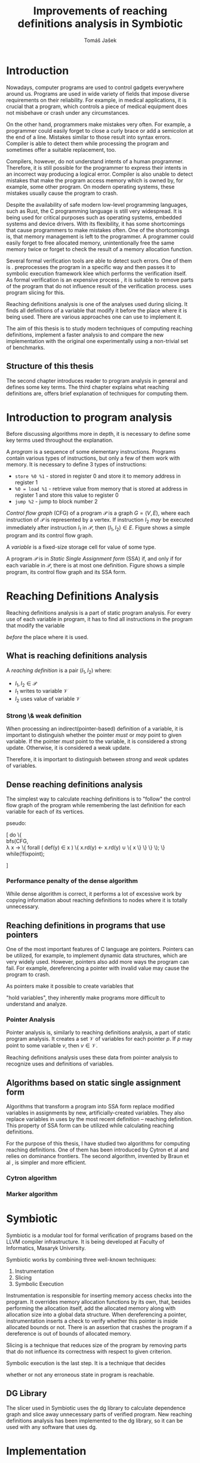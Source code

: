 #+TITLE: Improvements of reaching definitions analysis in Symbiotic
#+AUTHOR: Tomáš Jašek
#+LATEX_CLASS:         fithesis
#+OPTIONS:             todo:nil toc:nil
#+LATEX_CLASS_OPTIONS: [nolot,nolof,color,oneside]
#+LATEX_HEADER:        \input{setup.tex}
* Introduction

Nowadays, computer programs are used to control gadgets everywhere
around us. Programs are used in wide variety of fields that impose
diverse requirements on their reliability. For example, in medical
applications, it is crucial that a program, which controls a piece of
medical equipment does not misbehave or crash under any circumstances.

On the other hand, programmers make mistakes very often. For example,
a programmer could easily forget to close a curly brace or add a
semicolon at the end of a line. Mistakes similar to those result into
syntax errors. Compiler is able to detect them while processing the
program and sometimes offer a suitable replacement, too.

Compilers, however, do not understand intents of a human
programmer. Therefore, it is still possible for the programmer to
express their intents in an incorrect way producing a logical
error. Compiler is also unable to detect mistakes that make the
program access memory which is owned by, for example, some other
program. On modern operating systems, these mistakes usually cause the
program to crash.

Despite the availability of safe modern low-level programming
languages, such as Rust, the C programming language is still very
widespread. It is being used for critical purposes such as
operating systems, embedded systems and device drivers. With its
flexibility, it has some shortcomings that cause programmers to make
mistakes often. One of the shortcomings is, that memory management is
left to the programmer. A programmer could easily forget to free
allocated memory, unintentionally free the same memory twice or forget
to check the result of a memory allocation function.

Several formal verification tools are able to detect such errors. One
of them is \sbt{} \cite{Symbiotic}. \sbt{} preprocesses the program in
a specific way and then passes it to symbolic execution framework klee
which performs the verification itself. As formal verification is an
expensive process \cite{_}, it is suitable to remove parts of the
program that do not influence result of the verification
process. \sbt{} uses program slicing \cite{ChalupaDG} for
this. 

Reaching definitions analysis is one of the analyses used during
slicing. It finds all definitions of a variable that modify it before
the place where it is being used. There are various approaches one can
use to implement it.

The aim of this thesis is to study modern techniques of computing
reaching definitions, implement a faster analysis to \sbt{} and
compare the new implementation with the original one experimentally
using a non-trivial set of benchmarks.

** Structure of this thesis
The second chapter introduces reader to program analysis in general
and defines some key terms.  The third chapter explains what reaching
definitions are, offers brief explanation of techniques for computing
them.

* Introduction to program analysis
Before discussing algorithms more in depth, it is necessary to define
some key terms used throughout the explanation.

A /program/ is a sequence of some elementary instructions. Programs
contain various types of instructions, but only a few of them work
with memory. It is necessary to define 3 types of instructions:
- =store %0 %1= - stored in register 0 and store it to memory address
  in register 1
- =%0 = load %1= - retrieve value from memory that is stored at
  address in register 1 and store this value to register 0
- =jump %2= - jump to block number 2

# TODO is it necessary to define blocks?
/Control flow graph/ (CFG\index{CFG}) of a program $\mathcal P$ is a
graph $G = (V, E)$, where each instruction of $\mathcal P$ is
represented by a vertex. If instruction $I_2$ /may/ be executed
immediately after instruction $I_1$ in $\mathcal P$, then $(I_1, I_2) \in
E$. Figure \ref{fig:programCFG} shows a simple program and its control flow graph.
# TODO figure to demonstrate program and its control flow graph

#+BEGIN_LaTeX
  \begin{figure}
  \begin{minipage}[t]{0.5\textwidth}
simple program
    \end{minipage}
  \begin{minipage}[t]{0.5\textwidth}
control flow graph
  \end{minipage}
  \caption{Program and its control flow graph}
\label{fig:programCFG}
  \end{figure}
#+END_LaTeX

# TODO better definition for variable
A /variable/ is a fixed-size storage cell for value of some type.

# TODO figure program and its reaching definitions

A program $\mathcal P$ is in \textit{Static Single Assignment form}
(SSA\index{SSA}) if, and only if for each variable in $\mathcal P$,
there is at most one definition. Figure \ref{fig:programSSA} shows a
simple program, its control flow graph and its SSA form.
# TODO program and its SSA form

#+BEGIN_LaTeX
    \begin{figure}
    \begin{minipage}[t]{0.3\textwidth}
      simple program
      \end{minipage}
    \begin{minipage}[t]{0.3\textwidth}
      control flow graph
    \end{minipage}
    \begin{minipage}[t]{0.3\textwidth}
      SSA form
    \end{minipage}
    \caption{Program its control flow graph and SSA form}
  \label{fig:programSSA}
    \end{figure}
#+END_LaTeX

* Reaching Definitions Analysis

Reaching definitions analysis is a part of static program
analysis. For every use of each variable in program, it has to find all
instructions in the program that modify the variable
# TODO before does not work here, because of loops in program
\textit{before} the place where it is used.

** What is reaching definitions analysis

A /reaching definition/ \index{RD} is a pair $(I_1, I_2)$ where:
+ $I_1, I_2 \in \mathcal P$
+ $I_1$ writes to variable $\mathcal V$
+ $I_2$ uses value of variable $\mathcal V$

*** Strong \& weak definition
When processing an indirect(pointer-based) definition of a variable,
it is important to distinguish whether the pointer \textit{must} or
\textit{may} point to given variable. If the pointer \textit{must}
point to the variable, it is considered a strong update. Otherwise, it
is considered a weak update.

Therefore, it is important to distinguish between \textit{strong} and
\textit{weak} updates of variables.

** Dense reaching definitions analysis
The simplest way to calculate reaching definitions is to "follow" the
control flow graph of the program while remembering the last definition for
each variable for each of its vertices.

#+BEGIN_LaTeX
  \begin{algorithm}[H]
  \KwData{Control Flow Graph}
  \KwResult{Reaching Definitions}
  
  \end{algorithm}
#+END_LaTeX

pseudo:

[
\text{do} \{ \\
  \text{bfs}(CFG, \\
  \lambda x \rightarrow \{
    \text{forall} ( def(y) \in x ) \{
        x.rd(y) \gets x.rd(y) \cup \{ x \}
      \}
    \}
  \);
  \} while(!fixpoint);

]

*** Performance penalty of the dense algorithm
While dense algorithm is correct, it performs a lot of excessive work
by copying information about reaching definitions to nodes where it is
totally unnecessary.

** Reaching definitions in programs that use pointers
One of the most important features of C language are
pointers. Pointers can be utilized, for example, to implement dynamic
data structures, which are very widely used. However, pointers also
add more ways the program can fail. For example, dereferencing a
pointer with invalid value may cause the program to crash.

As pointers make it possible to create variables that 
# TODO change hold variables to something better
"hold variables", they inherently make programs more difficult to
understand and analyze.
*** Pointer Analysis
Pointer analysis is, similarly to reaching definitions analysis, a
part of static program analysis. It creates a set $\mathcal V$ of
variables for each pointer $p$. If $p$ may point to some variable $v$,
then $v \in \mathcal V$.

Reaching definitions analysis uses these data from pointer
analysis to recognize uses and definitions of variables.
** Algorithms based on static single assignment form
Algorithms that transform a program into SSA form replace modified
variables in assignments by new, artificially-created variables. They
also replace variables in uses by the most recent definition --
reaching definition. This property of SSA form can be utilized while
calculating reaching definitions.
# TODO program, SSA form, reaching definitions

For the purpose of this thesis, I have studied two algorithms for
computing reaching definitions. One of them has been introduced by
Cytron et al \cite{CytronSSA} and relies on dominance frontiers.  The
second algorithm, invented by Braun et al \cite{BraunSSA}, is simpler
and more efficient.
*** Cytron algorithm
*** Marker algorithm


* Symbiotic

Symbiotic is a modular tool for formal verification of programs based
on the LLVM compiler infrastructure. It is being developed at
Faculty of Informatics, Masaryk University.

Symbiotic works by combining three well-known techniques:
1. Instrumentation
2. Slicing
3. Symbolic Execution

Instrumentation is responsible for inserting memory access checks into
the program. It overrides memory allocation functions by its own, that,
besides performing the allocation itself, add the allocated memory
along with allocation size into a global data structure. When
dereferencing a pointer, instrumentation inserts a check to verify
whether this pointer is inside allocated bounds or not. There is an
assertion that crashes the program if a dereference is out of bounds
of allocated memory.

Slicing is a technique that reduces size of the program by removing
parts that do not influence its correctness with respect to given
criterion. 

Symbolic execution is the last step. It is a technique that decides
# TODO erroneous ??? is that a word?
whether or not any erroneous state in program is reachable.
** DG Library
The slicer used in Symbiotic uses the dg library to calculate
dependence graph and slice away unnecessary parts of verified program.
New reaching definitions analysis has been implemented to the dg
library, so it can be used with any software that uses dg.

* Implementation
** LLVM
# TODO
#+BEGIN_QUOTE
The LLVM Project is a collection of modular and reusable compiler and toolchain technologies. \\
-- https://llvm.org/
#+END_QUOTE



*** Partial static single assignment form


* Experimental evaluation of semi-sparse analysis

* Conclusion
** Future Work
It is possible to speed up computation of Reaching Definitions by
incorporating the trivial phi node removal algorithm explained in Braun et
al\cite{BraunSSA}.

The =IntervalMap= data structure used in MarkerFS builder could be improved.

# TODO bibliography
